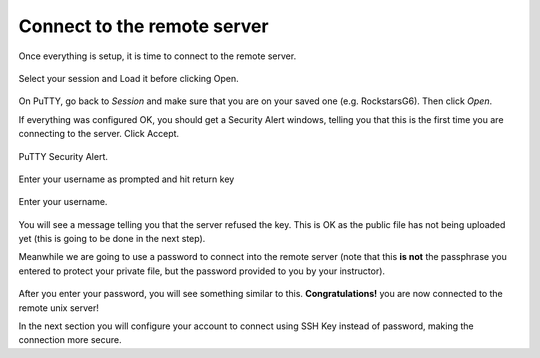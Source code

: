 Connect to the remote server
==================

Once everything is setup, it is time to connect to the remote server.

.. figure:: ./images/putty_1.png
    :alt: alt textt
    :align: center
    :scale: 70 %

    Select your session and Load it before clicking Open.

On PuTTY, go back to *Session* and make sure that you are on your saved one (e.g. RockstarsG6). Then click *Open*. 

If everything was configured OK, you should get a Security Alert windows, telling you that this is the first time you are connecting to the server. Click Accept.

.. figure:: ./images/putty_6.png
    :alt: alt textt
    :align: center
    :scale: 70 %

    PuTTY Security Alert.

Enter your username as prompted and hit return key

.. figure:: ./images/putty_7.png
    :alt: alt textt
    :align: center
    :scale: 70 %

    Enter your username.

You will see a message telling you that the server refused the key. This is OK as the public file has not being uploaded yet (this is going to be done in the next step).

Meanwhile we are going to use a password to connect into the remote server (note that this **is not** the passphrase you entered to protect your private file, but the password provided to you by your instructor). 

.. figure:: ./images/putty_8.png
    :alt: alt textt
    :align: center
    :scale: 70 %

After you enter your password, you will see something similar to this. **Congratulations!** you are now connected to the remote unix server!

In the next section you will configure your account to connect using SSH Key instead of password, making the connection more secure.